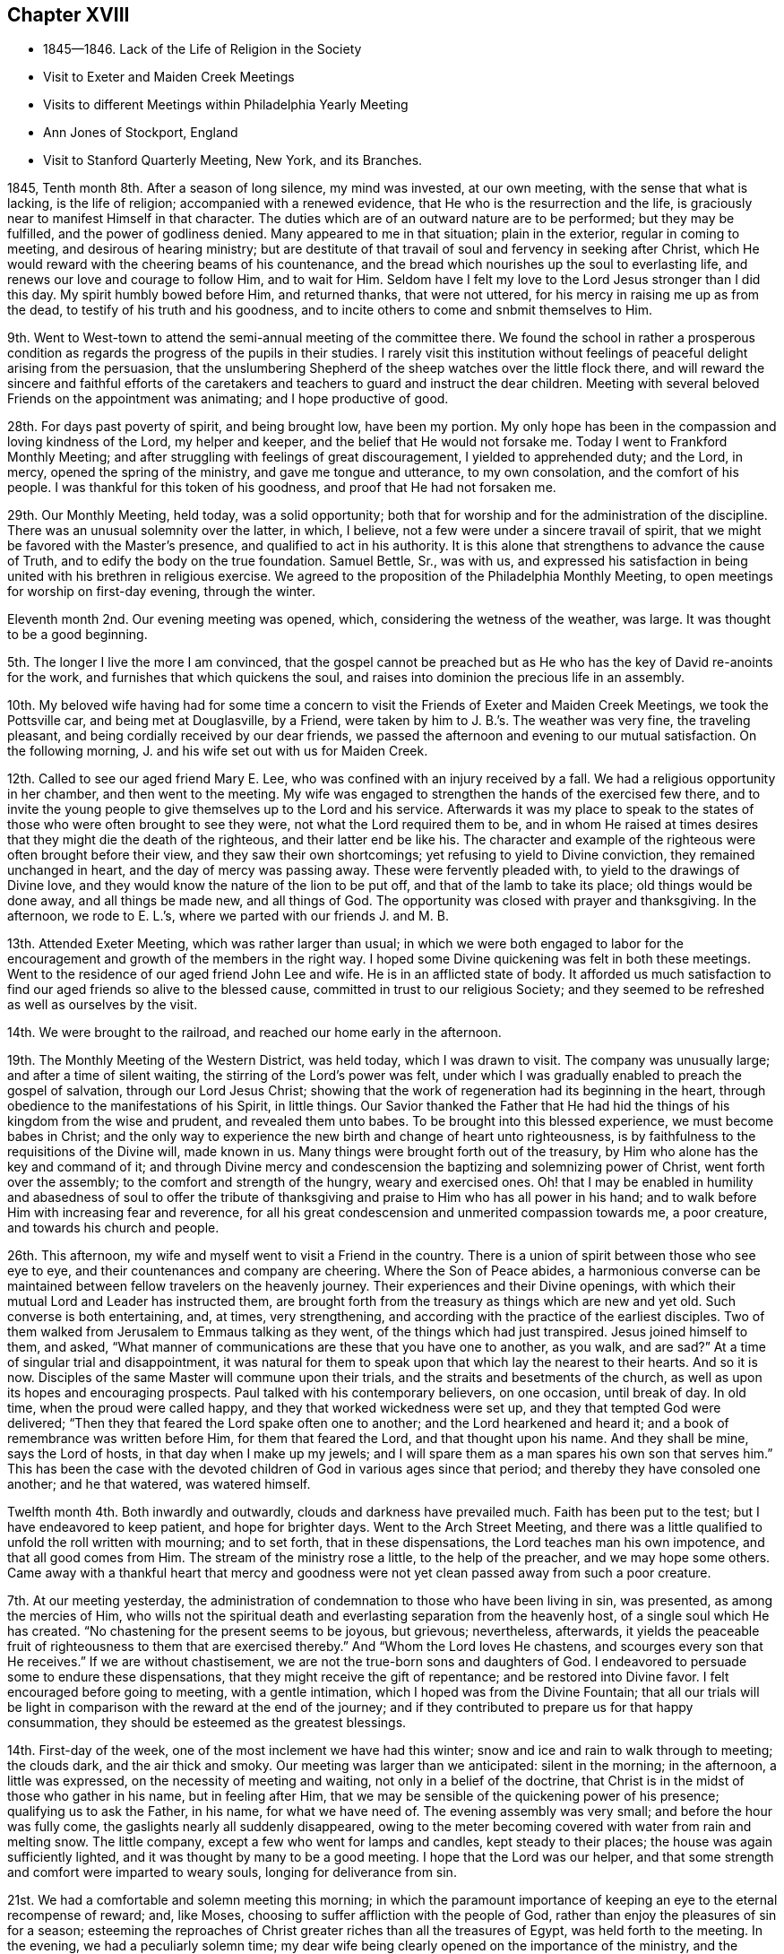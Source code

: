 == Chapter XVIII

[.chapter-synopsis]
* 1845--1846. Lack of the Life of Religion in the Society
* Visit to Exeter and Maiden Creek Meetings
* Visits to different Meetings within Philadelphia Yearly Meeting
* Ann Jones of Stockport, England
* Visit to Stanford Quarterly Meeting, New York, and its Branches.

1845, Tenth month 8th. After a season of long silence, my mind was invested,
at our own meeting, with the sense that what is lacking, is the life of religion;
accompanied with a renewed evidence, that He who is the resurrection and the life,
is graciously near to manifest Himself in that character.
The duties which are of an outward nature are to be performed; but they may be fulfilled,
and the power of godliness denied.
Many appeared to me in that situation; plain in the exterior,
regular in coming to meeting, and desirous of hearing ministry;
but are destitute of that travail of soul and fervency in seeking after Christ,
which He would reward with the cheering beams of his countenance,
and the bread which nourishes up the soul to everlasting life,
and renews our love and courage to follow Him, and to wait for Him.
Seldom have I felt my love to the Lord Jesus stronger than I did this day.
My spirit humbly bowed before Him, and returned thanks, that were not uttered,
for his mercy in raising me up as from the dead,
to testify of his truth and his goodness,
and to incite others to come and snbmit themselves to Him.

9th. Went to West-town to attend the semi-annual meeting of the committee there.
We found the school in rather a prosperous condition as
regards the progress of the pupils in their studies.
I rarely visit this institution without feelings
of peaceful delight arising from the persuasion,
that the unslumbering Shepherd of the sheep watches over the little flock there,
and will reward the sincere and faithful efforts of the caretakers
and teachers to guard and instruct the dear children.
Meeting with several beloved Friends on the appointment was animating;
and I hope productive of good.

28th. For days past poverty of spirit, and being brought low, have been my portion.
My only hope has been in the compassion and loving kindness of the Lord,
my helper and keeper, and the belief that He would not forsake me.
Today I went to Frankford Monthly Meeting;
and after struggling with feelings of great discouragement,
I yielded to apprehended duty; and the Lord, in mercy, opened the spring of the ministry,
and gave me tongue and utterance, to my own consolation, and the comfort of his people.
I was thankful for this token of his goodness, and proof that He had not forsaken me.

29th. Our Monthly Meeting, held today, was a solid opportunity;
both that for worship and for the administration of the discipline.
There was an unusual solemnity over the latter, in which, I believe,
not a few were under a sincere travail of spirit,
that we might be favored with the Master`'s presence,
and qualified to act in his authority.
It is this alone that strengthens to advance the cause of Truth,
and to edify the body on the true foundation.
Samuel Bettle, Sr., was with us,
and expressed his satisfaction in being united with his brethren in religious exercise.
We agreed to the proposition of the Philadelphia Monthly Meeting,
to open meetings for worship on first-day evening, through the winter.

Eleventh month 2nd. Our evening meeting was opened, which,
considering the wetness of the weather, was large.
It was thought to be a good beginning.

5th. The longer I live the more I am convinced,
that the gospel cannot be preached but as He who
has the key of David re-anoints for the work,
and furnishes that which quickens the soul,
and raises into dominion the precious life in an assembly.

10th. My beloved wife having had for some time a concern to
visit the Friends of Exeter and Maiden Creek Meetings,
we took the Pottsville car, and being met at Douglasville, by a Friend,
were taken by him to J. B.`'s. The weather was very fine, the traveling pleasant,
and being cordially received by our dear friends,
we passed the afternoon and evening to our mutual satisfaction.
On the following morning, J. and his wife set out with us for Maiden Creek.

12th. Called to see our aged friend Mary E. Lee,
who was confined with an injury received by a fall.
We had a religious opportunity in her chamber, and then went to the meeting.
My wife was engaged to strengthen the hands of the exercised few there,
and to invite the young people to give themselves up to the Lord and his service.
Afterwards it was my place to speak to the states of
those who were often brought to see they were,
not what the Lord required them to be,
and in whom He raised at times desires that they might die the death of the righteous,
and their latter end be like his.
The character and example of the righteous were often brought before their view,
and they saw their own shortcomings; yet refusing to yield to Divine conviction,
they remained unchanged in heart, and the day of mercy was passing away.
These were fervently pleaded with, to yield to the drawings of Divine love,
and they would know the nature of the lion to be put off,
and that of the lamb to take its place; old things would be done away,
and all things be made new, and all things of God.
The opportunity was closed with prayer and thanksgiving.
In the afternoon, we rode to E. L.`'s, where we parted with our friends J. and M. B.

13th. Attended Exeter Meeting, which was rather larger than usual;
in which we were both engaged to labor for the encouragement
and growth of the members in the right way.
I hoped some Divine quickening was felt in both these meetings.
Went to the residence of our aged friend John Lee and wife.
He is in an afflicted state of body.
It afforded us much satisfaction to find our aged friends so alive to the blessed cause,
committed in trust to our religious Society;
and they seemed to be refreshed as well as ourselves by the visit.

14th. We were brought to the railroad, and reached our home early in the afternoon.

19th. The Monthly Meeting of the Western District, was held today,
which I was drawn to visit.
The company was unusually large; and after a time of silent waiting,
the stirring of the Lord`'s power was felt,
under which I was gradually enabled to preach the gospel of salvation,
through our Lord Jesus Christ;
showing that the work of regeneration had its beginning in the heart,
through obedience to the manifestations of his Spirit, in little things.
Our Savior thanked the Father that He had hid the
things of his kingdom from the wise and prudent,
and revealed them unto babes.
To be brought into this blessed experience, we must become babes in Christ;
and the only way to experience the new birth and change of heart unto righteousness,
is by faithfulness to the requisitions of the Divine will, made known in us.
Many things were brought forth out of the treasury,
by Him who alone has the key and command of it;
and through Divine mercy and condescension the baptizing and solemnizing power of Christ,
went forth over the assembly; to the comfort and strength of the hungry,
weary and exercised ones.
Oh! that I may be enabled in humility and abasedness of soul to offer the
tribute of thanksgiving and praise to Him who has all power in his hand;
and to walk before Him with increasing fear and reverence,
for all his great condescension and unmerited compassion towards me, a poor creature,
and towards his church and people.

26th. This afternoon, my wife and myself went to visit a Friend in the country.
There is a union of spirit between those who see eye to eye,
and their countenances and company are cheering.
Where the Son of Peace abides,
a harmonious converse can be maintained between fellow travelers on the heavenly journey.
Their experiences and their Divine openings,
with which their mutual Lord and Leader has instructed them,
are brought forth from the treasury as things which are new and yet old.
Such converse is both entertaining, and, at times, very strengthening,
and according with the practice of the earliest disciples.
Two of them walked from Jerusalem to Emmaus talking as they went,
of the things which had just transpired.
Jesus joined himself to them, and asked,
"`What manner of communications are these that you have one to another,
as you walk, and are sad?`"
At a time of singular trial and disappointment,
it was natural for them to speak upon that which lay the nearest to their hearts.
And so it is now.
Disciples of the same Master will commune upon their trials,
and the straits and besetments of the church,
as well as upon its hopes and encouraging prospects.
Paul talked with his contemporary believers, on one occasion, until break of day.
In old time, when the proud were called happy,
and they that worked wickedness were set up, and they that tempted God were delivered;
"`Then they that feared the Lord spake often one to another;
and the Lord hearkened and heard it; and a book of remembrance was written before Him,
for them that feared the Lord, and that thought upon his name.
And they shall be mine, says the Lord of hosts, in that day when I make up my jewels;
and I will spare them as a man spares his own son that serves him.`"
This has been the case with the devoted children
of God in various ages since that period;
and thereby they have consoled one another; and he that watered, was watered himself.

Twelfth month 4th. Both inwardly and outwardly, clouds and darkness have prevailed much.
Faith has been put to the test; but I have endeavored to keep patient,
and hope for brighter days.
Went to the Arch Street Meeting,
and there was a little qualified to unfold the roll written with mourning;
and to set forth, that in these dispensations, the Lord teaches man his own impotence,
and that all good comes from Him.
The stream of the ministry rose a little, to the help of the preacher,
and we may hope some others.
Came away with a thankful heart that mercy and goodness were
not yet clean passed away from such a poor creature.

7th. At our meeting yesterday,
the administration of condemnation to those who have been living in sin, was presented,
as among the mercies of Him,
who wills not the spiritual death and everlasting separation from the heavenly host,
of a single soul which He has created.
"`No chastening for the present seems to be joyous,
but grievous; nevertheless, afterwards,
it yields the peaceable fruit of righteousness to them that are exercised thereby.`"
And "`Whom the Lord loves He chastens, and scourges every son that He receives.`"
If we are without chastisement, we are not the true-born sons and daughters of God.
I endeavored to persuade some to endure these dispensations,
that they might receive the gift of repentance; and be restored into Divine favor.
I felt encouraged before going to meeting, with a gentle intimation,
which I hoped was from the Divine Fountain;
that all our trials will be light in comparison
with the reward at the end of the journey;
and if they contributed to prepare us for that happy consummation,
they should be esteemed as the greatest blessings.

14th. First-day of the week, one of the most inclement we have had this winter;
snow and ice and rain to walk through to meeting; the clouds dark,
and the air thick and smoky.
Our meeting was larger than we anticipated: silent in the morning; in the afternoon,
a little was expressed, on the necessity of meeting and waiting,
not only in a belief of the doctrine,
that Christ is in the midst of those who gather in his name, but in feeling after Him,
that we may be sensible of the quickening power of his presence;
qualifying us to ask the Father, in his name, for what we have need of.
The evening assembly was very small; and before the hour was fully come,
the gaslights nearly all suddenly disappeared,
owing to the meter becoming covered with water from rain and melting snow.
The little company, except a few who went for lamps and candles,
kept steady to their places; the house was again sufficiently lighted,
and it was thought by many to be a good meeting.
I hope that the Lord was our helper,
and that some strength and comfort were imparted to weary souls,
longing for deliverance from sin.

21st. We had a comfortable and solemn meeting this morning;
in which the paramount importance of keeping an eye to the eternal recompense of reward;
and, like Moses, choosing to suffer affliction with the people of God,
rather than enjoy the pleasures of sin for a season;
esteeming the reproaches of Christ greater riches than all the treasures of Egypt,
was held forth to the meeting.
In the evening, we had a peculiarly solemn time;
my dear wife being clearly opened on the importance of the ministry,
and the indispensable need of abasedness of the creature,
in those engaged in the solemn work; and was afterwards engaged in supplication.
We have rarely sat under more solid weight and deep silence,
than that in which the meeting was closed.

1846, Third month 14th. We have had rather a trying winter, from cold and snow,
and the great variableness of the weather.
It has been so to me in a spiritual respect.
Clouds of discouragement, and fear of being or getting wrong have hung over me,
from day to day; in part occasioned by the peculiar state of our religious Society,
and doubtless also designed to humble the creature,
and to produce a more weighty and watchful state of mind.
If I can but be favored with the protection and guidance of the Holy Spirit,
so as to walk with acceptance before the Lord,
and to show forth the excellency of the religion of Christ,
all these afflictions will be of little moment,
except so far as they have contributed to this all-important end.

In the Second month, I attended Abington Quarterly Meeting;
in which I felt much for the trembling and diffident ones, who love the blessed Truth,
and desire to do the Divine will, and yet have many fears.
To these there appeared to be a word of comfort,
and tender invitation to hold fast that which they had received,
and to follow the Master; putting their trust constantly in Him;
and a way would be made for them.

Having a desire to be at Bucks Quarterly Meeting, my wife and I took stage for New Hope,
on the 25th ult., and got that afternoon to our worthy and honorable friend`'s, Ruth Ely,
whose hospitable residence is a pleasant lodging-place
for those who love and serve the Lord Jesus.
She gave us a very cordial reception, as a mother in Israel towards her children.
As the stage did not leave the city on third-day,
we were not at their Meeting of Ministers and Elders.
The meeting for business was a favored opportunity,
during the part allotted for Divine worship;
the mourners being cheered and refreshed by the visit and labors of their friends.
Returned to our resting-place, where we had the company of Christopher Healy,
a devoted minister of Christ,
and one who feels a deep interest in the doctrines and
testimonies of the gospel held by Friends,
having adopted them from convincement of their truth;
and long faithfully advocated them before small and great.
We spent the evening to our mutual comfort.
Next day we made two visits to some Friends of Solebury; and on seventh-day,
got back to the city; the weather cold, and snow falling through the day and that night.
The retrospect of the little excursion was peaceful; it being a duty we owe to aged,
experienced Friends, to visit, and, as we are enabled,
encourage and animate them in the closing days of their earthly pilgrimage.

Haddonfield Quarterly Meeting being held this week, E. Pitfield,
my wife and myself went over to it.
That for Ministers and Elders, was to us a low, and rather trying meeting.
The cruel enemy is at work in every way he can devise, to lay waste the unity,
and all capacity for usefulness in the church, and in the world.
We endeavored, according to what we apprehended was required, to warn some,
and to strengthen the watchful travailer.

The meeting on fifth-day was pretty large, many young and middle-aged Friends being there.
My wife and E. Pitfield had acceptable service, while I sat in poverty,
expecting to have little to do; but, very unlooked for,
the declaration of the prophet Jeremiah,
in relation to the Jews forsaking the Fountain of living water,
and hewing out cisterns that could hold no water, was brought before me.
There was a quickening virtue accompanied, and after some waiting,
it appeared proper to rise with it,
and to declare that it described the cause of all our difficulties.

I was led to show the process of the work of regeneration,
commenced by the in-shining of the light of Christ in man`'s dark heart;
its convictions for sin; and, as yielded to, its making an entire change in him.
Nothing could begin and carry on this work,
but the Author and Finisher of the saints`' faith;
and the Lord would not give his glory to any of man`'s devices.
Nothing is fit to receive the water of life, but regenerated souls,
sanctified vessels in the Lord`'s house;
and if we changed our glory for that which profits not;
hewing out cisterns that can hold no water, desolation would overspread the Society.
The language of affectionate entreaty was held out to the young people,
to enlist under Christ`'s banner, and to follow Him in the way of the cross.
The work is the Lord`'s, and He alone can carry it on;
before whom we are bound to bow in reverent thankfulness for the least of his mercies,
and with prayer and supplication, as the Spirit gives ability,
to ask Him for the continuance of his preserving power,
and for wisdom and strength to serve Him, in the gospel of his dear Son.
I returned to the city,
leaving my wife to make some visits she has had on her mind a long time.

Fifth month 7th. This morning I received intelligence of the death of
that deep and extraordinarily gifted minister and servant of Christ,
Ann Jones, of Stockport, England.
She visited this country about the period of the separation, in 1827-8,
and was a sharp threshing instrument in the hand of the Lord,
against the spirit of infidelity, then making fearful inroads upon many,
under the name of Friends, who knew very little of their principles,
or of the sanctifying power of Divine Grace, ruling in their hearts.
Her controversy was with the leaders and principals, who were working in the dark,
to draw away ignorant and unwary members, into the mazes of unbelief,
and into contempt for the unyielding advocates of Christ`'s gospel,
and his authority in the church.
She was one of the most fearless soldiers in the Lamb`'s army,
and by his wisdom and strength,
was often instrumental in discomfiting the enemies of Christ;
while she infused courage and firmness into the
hearts of the little flock in different places,
on whose shoulders rested with weight,
the support of the principles and discipline of the Society.

When she informed the Yearly Meeting of Ministers and Elders,
that she felt liberated to return home, Wm. Jackson, of West Grove,
expressed his unity with her, and said,
she had come among us in the same power and spirit
with which Samuel Fothergill visited this country,
whom he had heard in the ministry.

Thus one after another of the Lord`'s anointed servants
are gathered to their everlasting rest in Christ;
which is felt to be a great trial in this day of scattering,
and of rebellion against the law and the testimony;
the number of valiant and unflinching soldiers seeming to be few in every place.
But the Lord is strong and mighty,
and in his time will give the victory to his tribulated people,
who hold fast their integrity to Him; trusting in his mercy and power,
and not in their own understanding.

10th. I attended Germantown Meeting.
Being first-day, I was pleased to see the number who came;
many of them in the prime of life, and younger.
I was enabled to plead with some, for greater devotion to the Lord`'s will;
and to show to others that however humble their lot,
or of little importance they might feel themselves to be in the world,
there were duties for them to fulfill; and if they were faithful,
they would be regarded by Him who watches over his people;
they would grow from stature to stature,
and their example would tend to draw others to the blessed Truth:
they would be preachers of righteousness,
and qualified to stand as witnesses to the doctrines
and testimonies which Friends are called to support.
Their afflictions would be sanctified to them, and through their faithfulness,
there would be ground to hope, that a seed would be preserved in that place.
The compassion of our blessed Savior, as portrayed by the parable of the householder,
who went out at different hours of the day and hired men to labor in his vineyard,
even to the eleventh hour, was held up to the view of some,
who had been wasting their precious time until the day is far spent.
When he settled with the laborers, he began at the last and went on to the first,
giving each the same reward.

Showing that while we ought not to presume upon Divine mercy,
so we ought not to attempt to limit, or to despair of it,
when He condescends to place before us, as the handwriting on the wall,
our true condition;
and to invite us to leave all and enter with Him
into the vineyard of the heart and labor.
I thought Divine mercy was near, and that some hearts were contrited,
under a fresh and living sense of it.
I returned home with feelings of peacefulness.

14th. Was at the Arch Street week-day meeting.
The meekness and gentleness of Christ,
and the patient and unresisting endurance of suffering, of which He set us an example,
were much upon my mind.
The prophet declared that He will not break the bruised reed.
He shall not strive nor cry, neither shall any man hear his voice in the streets;
yet He will finally bring forth judgment unto Truth.
He was led as a lamb to the slaughter, and as a sheep before her shearers is dumb,
so He opened not his mouth.
He suffered for our sins, the just for the unjust.
It pleased the Father, in bringing many sons to glory,
to make the Captain of their salvation perfect through sufferings.
And the more we are brought to be like Him, the better it will be for us.
Whatever is going on around us,
it is needful to remember that there is a work
for every one to be engaged in within himself.
It is here we are to know Christ Jesus to be our Savior,
and to give us strength to carry on that work.

This is what is greatly lacking within our own religious Society.
Many who take part in its concerns, are greatly involved in the world and its pursuits.
"`The love of money is the root of all evil; which, while some covet after,
they have erred from the faith, and pierced themselves through with many sorrows;
erred from that faith which is the saints`' victory, and of which Christ is the author.

16th. My dear wife feeling drawn to attend the meeting at West Chester,
we left home this morning and reached the village about eleven o`'clock.
The weather was fine on first-day;
and a pretty large company collected at the meeting-house.

She had acceptable service among them.
We were taken to West-town School towards evening.
Vegetation is now in its most luxuriant state; the grass, shrubbery and trees,
in the boys`' and girls`' walks, present a freshness and foliage,
which make the premises a delightful scene,
and contribute to healthfulness and exhilaration of spirits;
of no small advantage in the hours of relaxation from study.

18th. From here we went to Concord, where we attended the Quarterly Meeting,
and had some service.

Sixth month 16th. Feeling a gentle pointing to the North Meeting,
I went there this morning.
My mind was opened on the preciousness and necessity of unity;
that unity of the Spirit which our Lord spoke of in his prayer to the Almighty Father,
for his disciples; "`That they all may be one; as you, Father, are in me and I in you;
that they also may be one in us.`"
This unity subsists among those who are born of the Spirit,
the incorruptible Seed and Word of God, which lives and abides forever.
I felt very desirous that Friends might keep on the watch,
against everything that tends to alienate from one another;
not being ready to take up unfavorable apprehensions about each other;
but to stand still in the Light,
that they may have those things which may grow into a barrier between them, removed;
and their hearts more and more sweetened by Divine love.
Samuel Bettle, Sr., closed the meeting with supplication.

21st. Being first-day.
At our meeting,
I was led to extend a renewed call to those who were
taking their ease and enjoyment in the comforts of life,
and in great danger of forgetting their Heavenly Father,
the bountiful Giver of all we have.
Some who had set out, with very humble views and desires,
in relation to earthly possessions, may let go their exercise when things,
through industry, grow lighter,
and they are released from the anxiety they once felt about the means of subsistence.

When this takes place, the eye which once saw, may be again blinded,
and the lively sense they once had of the importance of the cause of Christ,
above everything else, may be gradually blunted;
and then when we meet for the solemn act of Divine worship,
the things of the world bring a stupor over the meeting,
and the great object of coming together is almost altogether frustrated in some.
I hoped that through the tender mercy of the Shepherd of Israel,
there was a little of his quickening power felt.
The warning, and yet confiding language of the apostle was brought into view,
"`Oh death, where is your sting?
Oh grave, where is your victory?
The sting of death is sin, and the strength of sin is the law.
But thanks be to God who gives us the victory through our Lord Jesus Christ.`"
The awful period will arrive to every one, when, above everything else,
it will be of the utmost consequence to be able in truth, and in our own experience,
to adopt that language.
But only through obedience to the Lord Jesus, can we know this victory,
and be enabled to thank God for it.

29th. Our beloved friend Hannah L. Smith, a minister, who, previous to her marriage,
was a member of the Southern District Monthly Meeting,
died last week and was buried today.
Attending the burial, I felt impelled to preach Christ crucified and glorified,
and also appearing by his Spirit in the heart.
I reminded the company, that the period would arrive to them, when,
if they had a right understanding,
it would be the most desirable thing to realize the testimony of the beloved disciple,
that those who had come out of great tribulation, and washed their robes,
and made them white in the blood of the Lamb, should hunger no more,
neither thirst any more, neither shall the sun light on them, nor any heat.
"`For the Lamb which is in the midst of the throne, shall feed them,
and shall lead them unto living fountains of waters,
and God shall wipe away all tears from their eyes.`"
This would be of the greatest importance to us at the day of account,
whether rich or poor; and we must all stand before the judgment seat of Christ,
to give an account of the deeds done in the body.
Then, all the riches and gratification, the honor and pomp of this world,
would be lighter than a feather,
in comparison with that exceeding and eternal weight of glory,
which would be revealed to the saints in light.
I declared that Christ took upon Him the body prepared of the Father, to do his will in,
and offered Himself a most holy and satisfactory sacrifice for the sins of the world;
that He suffered for our sins, the just for the unjust; that He might bring us to God.
But it was only as we opened the door of our hearts and let Him come in;
and witnessed Him to sit as a refiner`'s fire, and as a fuller with soap,
removing all impurity, washing us in the laver of regeneration,
and renewing us by his Holy Spirit,
that we could know our garments made white in his precious blood,
and experience our past sins to be blotted out; having on the wedding garment,
and being accepted in Him, the Beloved.
I spake from the necessity laid upon me; my mouth being opened almost before I was aware.

Seventh month 5th. I felt drawn to attend the Western Meeting,
which considering the season, was a pretty large meeting.
Through Divine condescension, my mind was early brought into a waiting state;
and the expression of our dear Lord was presented before me:
"`Where I am, there shall my servant be also.`"
This appeared to me applicable to all who serve Him,
whatever place they occupy in the church of Christ.
"`If any man serve me, him will my Father honor.`"
It is a great favor to be with Christ, whether in suffering or rejoicing;
but to experience this, we must serve Him daily,
by obeying his will manifested unto us by his Spirit.
I was favored to accomplish the service that appeared to be required,
with comfort to myself, and I trust to some who were present.

11th. The Monthly Meeting of Upper Evesham occurring on the 11th,
my wife and myself went to Medford in the stage.
We found the spirits of many of the rightly exercised members
depressed with the distressing condition of our Society,
and with the fathers and mothers among them being few,
to watch over and to strengthen those who love the Truth.
We were introduced into sympathy with them, both the older and the middle rank;
and through holy help, were enabled to minister to them, in the openings of Divine life.
We were refreshed, and rejoiced at the present favor;
they that watered being watered themselves.

The 12th, being first-day, we attended the meeting again;
some not belonging to Friends coming in.
My wife first ministered to them; and after waiting some time in silence,
I was led to hold up the necessity of inward, heart-changing religion,
and to caution some against supposing that this work was finished,
by yielding to the first visitation;
and against the disadvantage of talking away the heavenly impressions.
After being grafted in the Vine, and become fruit-bearing branches,
we require frequent purging, to prepare for bringing forth more fruit.
We returned home on the 14th, well satisfied with the visit.

Eighth month 3rd. Today was held our Quarterly Meeting.
A religious weight and solemnity were spread over us,
and several Friends were engaged in the ministry.

13th. My wife having gone to Woodbury to attend the Quarterly Meeting there,
I went down this morning and joined her.
It is a small company, but there are some honest, well-concerned Friends,
who feel the depressed condition of the church,
and mourn over the lack of a greater number of lively laborers in the good cause.
My wife and Rachel Thornton appeared in testimony, and I followed them;
bringing to view some of the exhortations of Christ to
enter into labor for the bread and the water of life,
individually.
Many are willing to be fed who are not willing to work; they are fond of the honey, but,
like the drones in the hive, do not endeavor to gather it.
This easy, lethargic disposition, is robbing the Society of strength,
and landing those who are overtaken with it, in spiritual death,
and alienation from the Lord of life and glory.
My wife closed the meeting with solemn supplication,
that our Heavenly Father would grant some token of his
love and remembrance of his suffering children;
and renew and strengthen their faith, which seems at times to be greatly reduced.
In the afternoon, we visited our friend Joseph Whitall,
who is in such a reduced state of health as not to be able to go to meeting.
We returned to our peaceful home next morning.

18th. Was at the North Meeting; in which great weakness was the clothing of my mind,
for some time after sitting down with them.
But the Lord condescended to my low estate and out of weakness I was enabled,
by his strength, to declare his goodness and mercy to them that love and serve Him.
The testimony of David was revived, "`The Lord is my Shepherd, I shall not want.
He makes me to lie down in green pastures He leads me beside the still waters.
He restores my soul; He leads me in the paths of righteousness for his name sake.
Yea, though I walk through the valley of the shadow of death, I will fear no evil,
for you are with me your rod and your staff they comfort me.`"
It was a good day.

19th. Having a gentle draft to the Western Quarterly Meeting,
my friend J. S. took me to London Grove.
On our way we called at West-town School, took tea, and rode to B. S.`'s,
where we were kindly received.

20th. Fifth-day morning.
The Select Meeting was a small body,
having but one man and one woman acknowledged as ministers.
There was a word of encouragement for the upright but tried few, among them.
Being quite unwell, the humbling hand of the Lord seemed to be upon me,
yet patience and strength were granted to bear up.
In the meeting, next day,
David Cope delivered a testimony to the unchangeable
character of the conditions of salvation.
That through Grace, man may comply with them, and partake of the blessings of the gospel.
If he refuses, the truth will remain the same,
and he must take the consequences of his disobedience.
The great spread and influence of the spirit and principles of infidelity,
and the danger of living in its atmosphere, came before me.
Great subtlety and sophistry are used by some of talents,
to lay waste the Holy Scriptures,
and into a fearful pit of death and darkness they sometimes plunge themselves.
But they cannot destroy or change the truth of God;
the consequences of their willful unbelief will fall on themselves.
Living among such people is dangerous;
their example and their dark spirits tend to produce indifference to religion;
and some who turn their back upon the Truth,
go into the politics and policies of the world;
others into the love and pursuit of money;
others into the pleasures and gratifications of time and sense.
In this way we are surrounded by dangers of various kinds,
out of which nothing can preserve us,
but obedience to the secret illuminations of the Spirit of Christ;
showing us what we are, and what we are to forsake,
that we may be made by Him what He would have us to be.
As we follow Him,
our example will be a constant protest against
the unbelief and the lethargy surrounding us;
and thus we shall be more likely to put a stop to its progress,
than by any arguments we can advance against the principles of the infidel,
or the mere man of the world.
I thought some renewed ability was given to speak to the states of the people,
and solemnity spread over the meeting.

Ninth month 8th. I have passed most of our meetings for months in silence;
and not infrequently without much evidence of the stirrings of Divine life,
and the mantle of sorrow and mourning has been the covering of my spirit.
Last fourth-day it seemed to be my duty to say some close
things to those who were laying up treasures for themselves,
and making use of the outward blessings of a beneficent Providence,
to gratify and exalt themselves;
that they might appear grand and be highly thought of by others;
instead of looking upon themselves as stewards,
and accountable for the right appropriation of their earthly substance.
Such were advised to put away their jewels and their ornaments out of sight,
and repair to Bethel, to renew their covenants with the Lord.
Little relief, however, seemed to follow, but if it is of the Lord,
He will reward for faithfulness.

13th. A day of inward conflict and of mourning,
on account of the absence of the Beloved of souls.
In the afternoon, there was some ability to look towards the Lord`'s holy temple,
with hope that his sustaining power was not withdrawn.

14th. I had thought of Haddonfield Monthly Meeting yesterday,
but with no expectation of going to it; yet this morning, on rising,
it came before me with some quickening effect; and after breakfasting,
feeling afraid to put from me what seemed to be a pointing to that meeting,
I crossed the river, and took stage for the place,
and got there while Friends were convening.

After a season of inward waitings upon the Lord,
I was drawn forth to speak of the trial of faith, which is more precious than gold,
that perishes, though it be tried in the fire;
that we may experience everything opposed to heavenly purity removed,
and after the refinement for the time is passed through,
witness the lifting up of the light of the Glorious Countenance upon us.
Encouragement was communicated to exercised members among them,
to put their trust in Him, in whom there is everlasting strength,
and follow Him faithfully.

Others were warned against engaging in any cause under
a religious profession which is not the Lord`'s cause;
and those who, at times,
are brought under conviction by the internal discoveries of the Light of Christ,
were affectionately and fervently solicited to give up to the heavenly vision,
which is not at their command.
These days of the Son of Man, in which by his grace, He brings salvation to us,
and calls on us to deny ungodliness and the world`'s lusts, and to live soberly,
and righteously, and godly in the world, the Father has reserved in his own hand.
I felt constrained to bow the knee, and to commemorate the Lord`'s goodness,
in visiting and bringing us out of darkness into his light,
and to implore the continued extension of his
protecting power to the end of our earthly pilgrimage;
that through the blood of Christ, and the sanctification of the Spirit, we might,
in the end, be permitted to enter the glorious kingdom of everlasting rest.
Some hearts were touched and comforted; and though I felt empty,
I hoped it was in the way of duty.
Returned home in the evening.

Tenth month 1st. My wife, my sister H. Rhoads, and myself,
attended Goshen Monthly Meeting; it was a solid meeting,
in which the spring of gospel ministry was opened in several,
to our mutual comfort and strength.

19th. The Friends appointed by the Meeting for Sufferings,
to examine certain doctrinal works,
which have given the Society much uneasiness and disturbance,
convened at three o`'clock this afternoon.
They were favored with a covering of religious weight and solemnity;
and after a time of silent waiting, the minute of their appointment was read.
Friends deliberately expressed their views, of the course proper to be taken,
in the investigation, in which there appeared and was felt much harmony; after which,
some Friends were named to enter upon the work,
and draw up such a document as would show the disagreement of many parts of those works,
with the doctrines ever held by the Society.

29th. Went to Newtown Meeting, where I found a small company assembled,
for the purpose of Divine worship; and having been for many days in a low state,
I was prepared by the good band of the Lord, to enter into sympathy with them.

They appeared to need encouragement,
and also to be stirred up to a more fervent travail of spirit,
that they might know the work of regeneration to be progressing in themselves.
Through the humbling, quickening power of Him, who is the resurrection and the life,
I was enabled to visit the precious seed, kept down in some hearts,
and not enough cherished in others; and I believe it was in some of them,
raised into dominion in good degree.
We were humbled and tendered together,
and thanksgiving was secretly offered for the favor vouchsafed.

Eleventh month 1st. Was opened our evening meeting for the winter.
I was engaged towards the close, to warn our young people, in the love of the gospel,
of the many snares which the enemy is spreading to entangle them;
and to persuade them to yield to the convictions of the grace of their Redeemer;
that they might escape the remorse which the
disobedient and impenitent bring upon themselves.

2nd. The Quarterly Meeting for Discipline was a season of much inward conflict.

3rd. Feeling an impression of religious duty to
attend Stanford Quarterly Meeting in New York,
I mentioned the subject to the Monthly Meeting, which gave me a minute of its unity,
to visit that and the meetings composing it.
My dear friend Joseph Snowden, agreeing to accompany me, we took passage to New York;
but owing to the fog on the Delaware, we were detained nearly two and a half hours,
and did not get into the city much before one o`'clock in the morning.
Lodged at a public hotel, and took the seven o`'clock boat on the North River.
We landed at Poughkeepsie, a little before one o`'clock; dined,
and towards evening left for S. Upton`'s.

On the 5th we went to the Select Meeting, which in some respects,
was rather a trying time.

6th. Attended the Meeting for Discipline.
After several communications and a time of silence,
I believed it my place to call the attention of some to the inward work of religion,
inviting the young and the middle-aged to come under the yoke of Christ;
and encouraging the tribulated ones who had experienced the work in good measure,
to look to the Lord alone, who would preserve all such in their deepest trials,
and in his time make a way for them, and for his church to surmount them all.
It was laborious at first, but the life rose finally into some good dominion.

In the second meeting, towards the close,
I felt engaged to exhort the upright-hearted to support the discipline,
and our testimonies and doctrines, in the wisdom and strength which Christ alone gives.
Returned to S. Upton`'s, and next day visited two Friend`'s families;
having religious opportunities in both.

8th. First-day morning we went to the Creek Meeting,
where a pretty large company assembled.
For some time I sat under fear, that some were more disposed to hear words,
than to get the mind withdrawn from things without, and centered upon the Lord alone.
I was led to remind them that the great object of our thus assembling,
was to feel after Him, as the apostle expresses, if haply we may find Him,
who is not far from every one of us, for in Him we live, and move, and have our being.
Many subjects were gradually opened before me;
among which was the conscientious strictness which the Lord requires,
even from the earliest visitations of his love and power,
to perform our moral duties justly, and uprightly, as in his presence.

This I could testify from experience, after I was brought to submit to his grace.
The humbling power of the Lord came over us,
so that some were tendered by its heavenly influence.
Dined at Paul Upton`'s, and a meeting being appointed at three o`'clock, at Stanford,
we rode over, but were a little belated.
There were a number of persons not professing with us, besides Friends,
who were assembled.
The importance of a careful education of their children,
imbuing their minds with a love for the truths of Holy Scripture, enforced by example,
and a solid concern for their everlasting welfare, presented to my mind,
with the instance of Timothy.
The apostle mentioned to him the unfeigned faith which dwelt in his grandmother Lois,
and his mother Eunice, and he was persuaded at that time, in him also.
They had been, no doubt, watchful over him from early life.
From a child, says the apostle, you have known the Holy Scriptures,
which are able to make you wise unto salvation through faith, which is in Christ Jesus.
This shows the benefit which godly parents, who are in the true faith themselves,
may be to their offspring, in bringing them up in the right way of the Lord,
and be instrumental in guarding them from many evils.
One very serious danger arises from the society of those who undervalue,
and endeavor to destroy the authority of the Holy Scriptures,
and to poison the young people with their sophistry.
I felt bound to warn parents and guardians solemnly against
permitting the children entrusted to them to mingle with such society;
from which they might suffer irreparable injury.
It is not often I have felt more sensibly,
the necessity of closely watching against the
insidious approaches of the spirit of infidelity;
which is like the poison of asps under the tongues of some hardened, darkened people;
and that the elderly part of society may be
instrumental in leading the young people to Christ;
that they may be preserved, and through the operation of his Divine power on their minds,
may grow up in good liking before Him, and in their day,
be fitted for and engaged to advocate his precious cause on the earth.

We lodged at our ancient friend J. F. Hull`'s hospitable residence,
where we had the company of some Friends,
and a religious opportunity before retiring to rest.

9th. Second-day.
Our beloved friend Paul Upton, took us to North East, where we had an appointed meeting,
which my companion thought was a good time;
the meeting ending in supplication for the little flock,
and our mutual preservation to the close of our earthly pilgrimage.

10th. Attended a meeting appointed at the Creek, by a Friend from Vermont,
in which I was silent.
In the afternoon, Smith Upton took us to visit several Friends,
with two of whom we had religious opportunities.

11th. Went to S. M.`'s, near Hudson, where we lodged,
and were very kindly and comfortably accommodated.
Next day, were at their usual week-day meeting.
After a Friend traveling with a minute, had relieved his mind,
I felt drawn to encourage the few mourning, and often desolate ones there,
to individual faithfulness, in the work of their soul`'s salvation;
by which they would be prepared to lead others in the right way;
and to uphold the doctrines and testimonies held by Friends,
by consistent lives and conversation.
Some who were deeply immersed in the spirit and pursuit of the world,
its riches or its applause, were pleaded with to come out of those things.
They were reminded of the uncertainty of all earthly gratifications,
by the instance which our blessed Savior gives, of the man who,
after building storehouses and barns, to contain his goods, said,
"`Soul, you have much goods laid up in store for many years;
take your ease, eat, drink, and be merry.
But God said unto him, you fool, this night your soul shall be required of you,
then whose shall those things be which you have provided.`"
It appeared to me there were those present who
had great need to lay these things to heart,
and to seek the Lord while the day of mercy lasts, lest the night overtake them,
in which no man can work.
J+++.+++ W. knelt and supplicated,
that the word preached might not return void of the purpose whereunto it was sent.

13th. This morning, S. M. took us to Hudson, and crossing the river at Athens,
we found our friend L. B., waiting for us; with whom we rode to his house at Coemans.
His residence is on elevated ground, from which we have a very extensive prospect;
the Catskill Mountains in the south,
farms and villages on the North River for several miles, and a part of Massachusetts,
and I believe, of Connecticut, in the east.
We had an interesting visit there,
and on the following morning a religious opportunity with the family;
and then rode over to his father`'s.

On our way there we made a visit to two aged Friends;
the man is in his eighty-seventh year, and his wife, in her eighty-eighth;
but her faculties appeared clear; they have been married sixty-five years.
She is a minister, lively in spirit, and expressed that she was glad to see us,
and considered it an evidence she was not forgotten of her Heavenly Father.
After dinner, and before we came away, I mentioned the satisfaction it afforded,
to meet with one who kept her integrity, and her interest in the great cause,
to so late a period of life.
It was clear to me, that the covenant of life, and of peace,
with such dedicated and innocent spirited ones, would not be broken;
but the tender regard, of their Heavenly Father, would be extended to them to the end.
I attended their meeting, and being first-day, it was large.
I was, after a time, enabled to stand up,
and to show there was much profession of religion, and much talk about it,
without knowing the power of it ruling in the heart.
Many things relating to this internal work, the offers of Divine mercy,
through our Lord Jesus Christ; the possibility of out-living the day of grace,
and the awful consequences of dying in sin, were opened to the people,
and the meeting ended satisfactorily.
From there we were taken to Coxsackie,
where we went on board one of the Albany steamboats, and got to New York in the night.
It rained hard, but we went to the Philadelphia steamer, between five and six o`'clock,
and reached our own homes about twelve o`'clock; thankful for preservation,
and the peace I was favored with;
finding my beloved family in health and comfort of mind.
